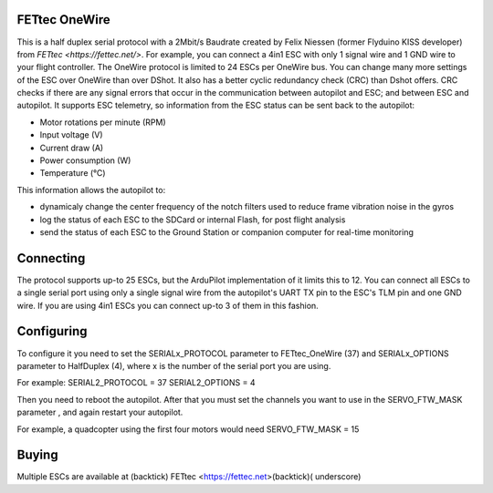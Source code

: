 FETtec OneWire
==============

This is a half duplex serial protocol with a 2Mbit/s Baudrate created by Felix Niessen (former Flyduino KISS developer) from `FETtec <https://fettec.net/>`.
For example, you can connect a 4in1 ESC with only 1 signal wire and 1 GND wire to your flight controller.
The OneWire protocol is limited to 24 ESCs per OneWire bus.
You can change many more settings of the ESC over OneWire than over DShot.
It also has a better cyclic redundancy check (CRC) than Dshot offers.
CRC checks if there are any signal errors that occur in the communication between autopilot and ESC; and between ESC and autopilot.
It supports ESC telemetry, so information from the ESC status can be sent back to the autopilot:

- Motor rotations per minute (RPM)
- Input voltage (V)
- Current draw (A)
- Power consumption (W)
- Temperature (°C)

This information allows the autopilot to:

- dynamicaly change the center frequency of the notch filters used to reduce frame vibration noise in the gyros
- log the status of each ESC to the SDCard or internal Flash, for post flight analysis
- send the status of each ESC to the Ground Station or companion computer for real-time monitoring

Connecting
==========

The protocol supports up-to 25 ESCs, but the ArduPilot implementation of it limits this to 12.
You can connect all ESCs to a single serial port using only a single signal wire from the autopilot's UART TX pin to the ESC's TLM pin and one GND wire.
If you are using 4in1 ESCs you can connect up-to 3 of them in this fashion.

Configuring
===========

To configure it you need to set the SERIALx_PROTOCOL parameter to FETtec_OneWire (37) and SERIALx_OPTIONS parameter to HalfDuplex (4), where x is the number of the serial port you are using.

For example:
SERIAL2_PROTOCOL = 37
SERIAL2_OPTIONS = 4

Then you need to reboot the autopilot. After that you must set the channels you want to use in the SERVO_FTW_MASK parameter
, and again restart your autopilot.

For example, a quadcopter using the first four motors would need
SERVO_FTW_MASK = 15

Buying
======

Multiple ESCs are available at (backtick) FETtec <https://fettec.net>(backtick)( underscore)
